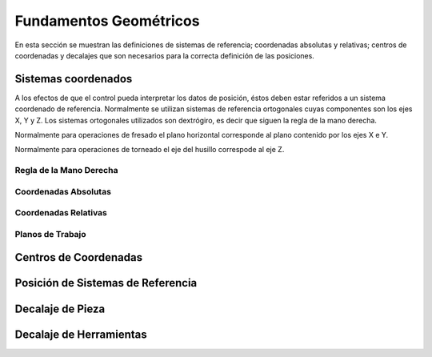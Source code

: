 Fundamentos Geométricos
=======================

En esta sección se muestran las definiciones de sistemas de referencia; coordenadas absolutas y relativas; centros de coordenadas y decalajes que son necesarios para la correcta definición de las posiciones.

.. _sistCoords:

Sistemas coordenados
--------------------

A los efectos de que el control pueda interpretar los datos de posición, éstos deben estar referidos a un sistema coordenado de referencia. Normalmente se utilizan sistemas de referencia ortogonales cuyas componentes son los ejes X, Y y Z.
Los sistemas ortogonales utilizados son dextrógiro, es decir que siguen la regla de la mano derecha.

.. image:: images/rigthHandRule.png
   :width: 300
   
   Regla de la mano derecha.
   
   * El dedo pulgar apunta en la dirección del eje X positivo.
   * El dedo índice apunta en la dirección del eje Y positivo.
   * El dedo medio apunta en la dirección del eje Z positivo.
   
Normalmente para operaciones de fresado el plano horizontal corresponde al plano contenido por los ejes X e Y.

.. image:: images/millingCoordSys.png
   :width: 300
   
   Sistema coordenado para fresado.

Normalmente para operaciones de torneado el eje del husillo correspode al eje Z.

.. image:: images/turningCoordSys.png
   :width: 300
   
   Sistema coordenado para torneado. 
   
   
Regla de la Mano Derecha
^^^^^^^^^^^^^^^^^^^^^^^^

Coordenadas Absolutas
^^^^^^^^^^^^^^^^^^^^^

Coordenadas Relativas
^^^^^^^^^^^^^^^^^^^^^

Planos de Trabajo
^^^^^^^^^^^^^^^^^


.. _centrosCoords:


Centros de Coordenadas
----------------------


.. _centrosCoords:


Posición de Sistemas de Referencia
----------------------------------

.. _decaPieza:

Decalaje de Pieza
-----------------

.. _decaHerram:

Decalaje de Herramientas
------------------------



